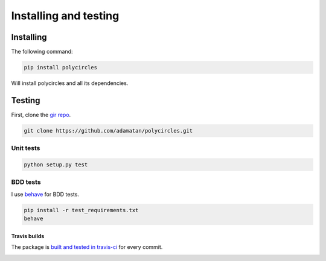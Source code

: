 .. _installing:

Installing and testing
======================

Installing
----------

The following command:

.. code:: bash

	pip install polycircles

Will install polycircles and all its dependencies.

Testing
-------

First, clone the `gir repo <https://github.com/adamatan/polycircles>`_.

.. code:: bash

	git clone https://github.com/adamatan/polycircles.git

Unit tests
~~~~~~~~~~

.. code:: bash

	python setup.py test

BDD tests
~~~~~~~~~

I use `behave <http://pythonhosted.org/behave/>`_ for BDD tests.

.. code:: bash

	pip install -r test_requirements.txt
	behave

Travis builds
`````````````

The package is `built and tested in travis-ci <https://travis-ci.org/adamatan/polycircles>`_ for every commit.

|buildStatus|

.. |buildStatus| image:: https://travis-ci.org/adamatan/polycircles.svg?branch=master
   :alt: Build Status - master branch
   :target: https://travis-ci.org/adamatan/polycircles

